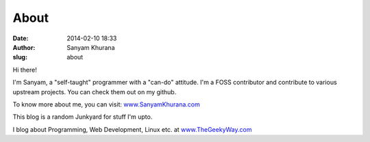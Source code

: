 About
#####
:date: 2014-02-10 18:33
:author: Sanyam Khurana
:slug: about

Hi there!

I'm Sanyam, a "self-taught" programmer with a "can-do" attitude. I'm a FOSS contributor and contribute to various upstream projects. You can check them out on my github.

To know more about me, you can visit: `www.SanyamKhurana.com <www.SanyamKhurana.com>`__

This blog is a random Junkyard for stuff I'm upto.

I blog about Programming, Web Development, Linux etc. at
`www.TheGeekyWay.com <www.TheGeekyWay.com>`__
